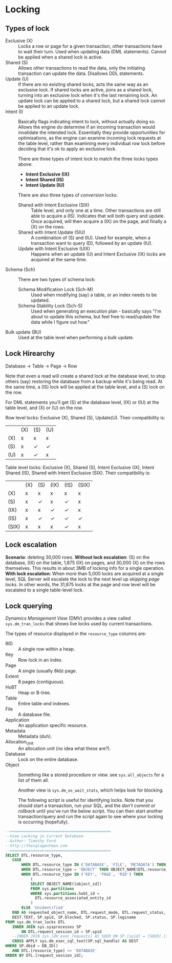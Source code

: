 * Locking
** Types of lock
 - Exclusive (X) :: Locks a row or page for a given transaction, other transactions have to wait their turn.  Used when updating data (DML statements).  Cannot be applied when a shared lock is active.
 - Shared (S) :: Allows other transactions to read the data, only the initiating transaction can update the data.  Disallows DDL statements.
 - Update (U) :: If there are no existing shared locks, acts the same way as an exclusive lock.  If shared locks are active, joins as a shared lock, turning into an exclusive lock when it's the last remaining lock.  An update lock can be applied to a shared lock, but a shared lock cannot be applied to an update lock.
 - Intent (I) :: Basically flags indicating intent to lock, without actually doing so.  Allows the engine do determine if an incoming transaction would invalidate the intended lock.  Essentially they provide opportunities for optimisations, as the engine can examine incoming lock requests at the table level, rather than examining every individual row lock before deciding that it's ok to apply an exclusive lock.

   There are three types of intent lock to match the three locks types above:
    - *Intent Exclusive (IX)*
    - *Intent Shared (IS)*
    - *Intent Update (IU)*

   There are also three types of /conversion/ locks:
    - Shared with Intent Exclusive (SIX) :: Table level, and only one at a time.  Other transactions are still able to acquire a (IS).  Indicates that will both query and update.  Once acquired, will then acquire a (IX) on the page, and finally a (X) on the rows.
    - Shared with Intent Update (SIU) :: A combination of (S) and (IU).  Used for example, when a transaction want to query (D), followed by an update (IU).
    - Update with Intent Exclusive (UIX) :: Happens when an update (U) and Intent Exclusive (IX) locks are acquired at the same time.
 - Schema (Sch) :: There are two types of schema lock:
   - Schema Modification Lock (Sch-M) :: Used when modifying (say) a table, or an index needs to be updated.
   - Schema Stability Lock (Sch-S) :: Used when generating an execution plan - basically says "I'm about to update this schema, but feel free to read/update the data while I figure out how."
 - Bulk update (BU) :: Used at the table level when performing a bulk update.

** Lock Hirearchy
Database -> Table -> Page -> Row

Note that even a read will create a shared lock at the database level, to stop others (say) restoring the database from a backup while it's being read.  At the same time, a (IS) lock will be applied at the table level, and a (S) lock on the row.

For DML statements you'll get (S) at the database level, (IX) or (IU) at the table level, and (X) or (U) on the row.

Row level locks: Exclusive (X), Shared (S), Update(U).  Their compatibility is:

|-----+-----+-----+-----|
|     | (X) | (S) | (U) |
| (X) | x   | x   | x   |
| (S) | x   | ✓   | ✓   |
| (U) | x   | ✓   | x   |
|-----+-----+-----+-----|


Table level locks: Exclusive (X), Shared (S), Intent Exclusive (IX), Intent Shared (IS), Shared with Intent Exclusive (SIX).  Their compatibility is:

|-------+-----+-----+------+------+-------|
|       | (X) | (S) | (IX) | (IS) | (SIX) |
| (X)   | x   | x   | x    | x    | x     |
| (S)   | x   | ✓   | x    | ✓    | x     |
| (IX)  | x   | x   | ✓    | ✓    | x     |
| (IS)  | x   | ✓   | ✓    | ✓    | ✓     |
| (SIX) | x   | x   | x    | ✓    | x     |
|-------+-----+-----+------+------+-------|

** Lock escalation
*Scenario*: deleting 30,000 rows.
*Without lock escalation*: (S) on the database, (IX) on the table, 1,875 (IX) on pages, and 30,000 (X) on the rows themselves.  This results in about 3MB of locking info for a single operation.
*With lock escalation*: When more than 5,000 locks are acquired at a single level, SQL Server will escalate the lock to the next level up /skipping page locks/.  In other words, the 31,875 locks at the page and row level will be escalated to a single table-level lock.

** Lock querying
/Dynamics Management View/ (DMV) provides a view called ~sys.dm_tran_locks~ that shows live locks used by current transactions.

The types of resource displayed in the ~resource_type~ columns are:
 - RID :: A single row within a heap.
 - Key :: Row lock in an index.
 - Page :: A single (usually 8kb) page.
 - Extent :: 8 pages (contiguous).
 - HoBT :: Heap or B-tree.
 - Table :: Entire table /and/ indexes.
 - File :: A database file.
 - Application :: An application specific resource.
 - Metadata :: Metadata (duh).
 - Allocation_Unit :: An allocation unit (no idea what these are?).
 - Database :: Lock on the entire database.
 - Object :: Something like a stored procedure or view.  see ~sys.all_objects~ for a list of them all.

   Another view is ~sys.dm_os_wait_stats~, which helps look for blocking.

   The following script is useful for identifying locks.  Note that you should start a transaction, run your SQL, and the /don't commit or rollback/ until you've run the below script.  You can then start another transaction/query and run the script again to see where your locking is occurring (hopefully).
#+begin_src sql
--============================================ 
--View Locking in Current Database 
--Author: Timothy Ford 
--http://thesqlagentman.com 
--============================================ 
SELECT DTL.resource_type,  
   CASE   
       WHEN DTL.resource_type IN ('DATABASE', 'FILE', 'METADATA') THEN DTL.resource_type  
       WHEN DTL.resource_type = 'OBJECT' THEN OBJECT_NAME(DTL.resource_associated_entity_id, SP.[dbid])  
       WHEN DTL.resource_type IN ('KEY', 'PAGE', 'RID') THEN   
           (  
           SELECT OBJECT_NAME([object_id])  
           FROM sys.partitions  
           WHERE sys.partitions.hobt_id =   
             DTL.resource_associated_entity_id  
           )  
       ELSE 'Unidentified'  
   END AS requested_object_name, DTL.request_mode, DTL.request_status,  
   DEST.TEXT, SP.spid, SP.blocked, SP.status, SP.loginame 
FROM sys.dm_tran_locks DTL  
   INNER JOIN sys.sysprocesses SP  
       ON DTL.request_session_id = SP.spid   
   --INNER JOIN sys.[dm_exec_requests] AS SDER ON SP.[spid] = [SDER].[session_id] 
   CROSS APPLY sys.dm_exec_sql_text(SP.sql_handle) AS DEST  
WHERE SP.dbid = DB_ID()  
   AND DTL.[resource_type] <> 'DATABASE' 
ORDER BY DTL.[request_session_id];
#+end_src
